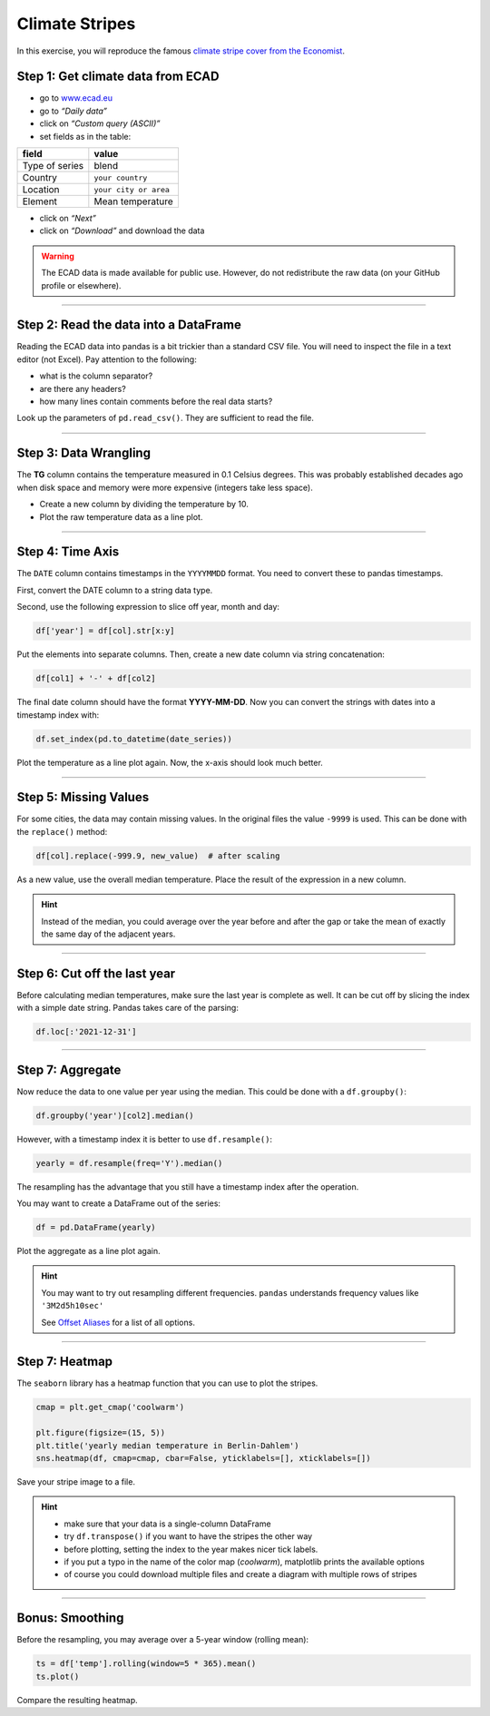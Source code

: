 Climate Stripes
===============

In this exercise, you will reproduce the famous
`climate stripe cover from the Economist <https://www.economist.com/leaders/2019/09/19/the-climate-issue>`__.

|image0|

Step 1: Get climate data from ECAD
~~~~~~~~~~~~~~~~~~~~~~~~~~~~~~~~~~

-  go to `www.ecad.eu <https://www.ecad.eu>`__
-  go to *“Daily data”*
-  click on *“Custom query (ASCII)”*
-  set fields as in the table:

============== =====================
field          value
============== =====================
Type of series blend
Country        ``your country``
Location       ``your city or area``
Element        Mean temperature
============== =====================

-  click on *“Next”*
-  click on *“Download”* and download the data

.. warning::
  
   The ECAD data is made available for public use.
   However, do not redistribute the raw data (on your GitHub profile or elsewhere).

--------------

Step 2: Read the data into a DataFrame
~~~~~~~~~~~~~~~~~~~~~~~~~~~~~~~~~~~~~~

Reading the ECAD data into pandas is a bit trickier than a standard CSV
file. You will need to inspect the file in a text editor (not Excel).
Pay attention to the following:

-  what is the column separator?
-  are there any headers?
-  how many lines contain comments before the real data starts?

Look up the parameters of ``pd.read_csv()``. They are sufficient to read the file.

--------------

Step 3: Data Wrangling
~~~~~~~~~~~~~~~~~~~~~~

The **TG** column contains the temperature measured in 0.1 Celsius
degrees. This was probably established decades ago when disk space and
memory were more expensive (integers take less space).

-  Create a new column by dividing the temperature by 10.
-  Plot the raw temperature data as a line plot.

--------------

Step 4: Time Axis
~~~~~~~~~~~~~~~~~

The ``DATE`` column contains timestamps in the ``YYYYMMDD`` format.
You need to convert these to pandas timestamps.

First, convert the DATE column to a string data type.

Second, use the following expression to slice off year, month and day:

.. code:: python3
   
   df['year'] = df[col].str[x:y]

Put the elements into separate columns. Then, create a new date column
via string concatenation:

.. code:: python3
   
   df[col1] + '-' + df[col2]

The final date column should have the format **YYYY-MM-DD**. Now you can
convert the strings with dates into a timestamp index with:

.. code:: python3
   
   df.set_index(pd.to_datetime(date_series))

Plot the temperature as a line plot again. Now, the x-axis should look
much better.

--------------

Step 5: Missing Values
~~~~~~~~~~~~~~~~~~~~~~

For some cities, the data may contain missing values. In the original
files the value ``-9999`` is used. This can be done with the
``replace()`` method:

.. code:: python3
   
   df[col].replace(-999.9, new_value)  # after scaling

As a new value, use the overall median temperature. Place the result of
the expression in a new column.

.. hint::
   
   Instead of the median, you could average over the year before and after
   the gap or take the mean of exactly the same day of the adjacent years.

--------------

Step 6: Cut off the last year
~~~~~~~~~~~~~~~~~~~~~~~~~~~~~

Before calculating median temperatures, make sure the last year is
complete as well. It can be cut off by slicing the index with a simple
date string. Pandas takes care of the parsing:

.. code:: python3
   
   df.loc[:'2021-12-31']

--------------

Step 7: Aggregate
~~~~~~~~~~~~~~~~~

Now reduce the data to one value per year using the median. This could
be done with a ``df.groupby()``:

.. code:: python3
   
   df.groupby('year')[col2].median()

However, with a timestamp index it is better to use ``df.resample()``:

.. code:: python3
   
   yearly = df.resample(freq='Y').median()

The resampling has the advantage that you still have a timestamp index
after the operation.

You may want to create a DataFrame out of the series:

.. code:: python3
   
   df = pd.DataFrame(yearly)

Plot the aggregate as a line plot again.

.. _hint-1:

.. hint::
   
   You may want to try out resampling different frequencies.
   ``pandas`` understands frequency values like ``'3M2d5h10sec'``

   See `Offset Aliases <https://pandas.pydata.org/pandas-docs/stable/user_guide/timeseries.html#timeseries-offset-aliases>`__
   for a list of all options.

--------------

Step 7: Heatmap
~~~~~~~~~~~~~~~

The ``seaborn`` library has a heatmap function that you can use to plot
the stripes.

.. code:: python3
   
   cmap = plt.get_cmap('coolwarm')

   plt.figure(figsize=(15, 5))
   plt.title('yearly median temperature in Berlin-Dahlem')
   sns.heatmap(df, cmap=cmap, cbar=False, yticklabels=[], xticklabels=[])

Save your stripe image to a file.

.. hint::

   -  make sure that your data is a single-column DataFrame
   -  try ``df.transpose()`` if you want to have the stripes the other way
   -  before plotting, setting the index to the year makes nicer tick
      labels.
   -  if you put a typo in the name of the color map (*coolwarm*),
      matplotlib prints the available options
   -  of course you could download multiple files and create a diagram with
      multiple rows of stripes
   
--------------

Bonus: Smoothing
~~~~~~~~~~~~~~~~

Before the resampling, you may average over a 5-year window (rolling
mean):

.. code:: python3
   
   ts = df['temp'].rolling(window=5 * 365).mean()
   ts.plot()

Compare the resulting heatmap.

.. |image0| image:: climate_stripes.png

